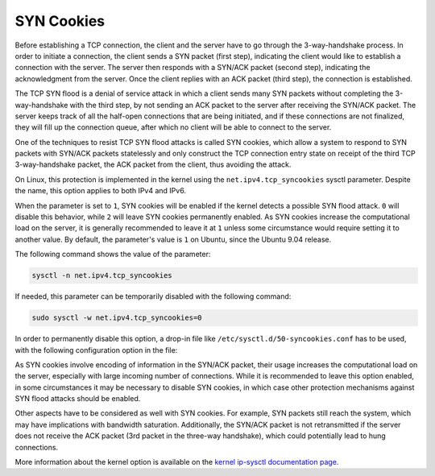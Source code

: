 SYN Cookies
-----------

Before establishing a TCP connection, the client and the server have to go through the 3-way-handshake process. In order to initiate a connection, the client sends a SYN packet (first step), indicating the client would like to establish a connection with the server. The server then responds with a SYN/ACK packet (second step), indicating the acknowledgment from the server. Once the client replies with an ACK packet (third step), the connection is established.

The TCP SYN flood is a denial of service attack in which a client sends many SYN packets without completing the 3-way-handshake with the third step, by not sending an ACK packet to the server after receiving the SYN/ACK packet. The server keeps track of all the half-open connections that are being initiated, and if these connections are not finalized, they will fill up the connection queue, after which no client will be able to connect to the server.

One of the techniques to resist TCP SYN flood attacks is called SYN cookies, which allow a system to respond to SYN packets with SYN/ACK packets statelessly and only construct the TCP connection entry state on receipt of the third TCP 3-way-handshake packet, the ACK packet from the client, thus avoiding the attack.

On Linux, this protection is implemented in the kernel using the ``net.ipv4.tcp_syncookies`` sysctl parameter. Despite the name, this option applies to both IPv4 and IPv6.

When the parameter is set to ``1``, SYN cookies will be enabled if the kernel detects a possible SYN flood attack. ``0`` will disable this behavior, while ``2`` will leave SYN cookies permanently enabled. As SYN cookies increase the computational load on the server, it is generally recommended to leave it at ``1`` unless some circumstance would require setting it to another value. By default, the parameter's value is ``1`` on Ubuntu, since the Ubuntu 9.04 release.

The following command shows the value of the parameter:

.. code-block:: shell

    sysctl -n net.ipv4.tcp_syncookies

If needed, this parameter can be temporarily disabled with the following command:

.. code-block:: shell

    sudo sysctl -w net.ipv4.tcp_syncookies=0

In order to permanently disable this option, a drop-in file like  ``/etc/sysctl.d/50-syncookies.conf`` has to be used, with the following configuration option in the file:

.. code-block::
    :caption: /etc/sysctl.d/50-syncookies.conf

    net.ipv4.tcp_syncookies = 0

As SYN cookies involve encoding of information in the SYN/ACK packet, their usage increases the computational load on the server, especially with large incoming number of connections. While it is recommended to leave this option enabled, in some circumstances it may be necessary to disable SYN cookies, in which case other protection mechanisms against SYN flood attacks should be enabled.

Other aspects have to be considered as well with SYN cookies. For example, SYN packets still reach the system, which may have implications with bandwidth saturation. Additionally, the SYN/ACK packet is not retransmitted if the server does not receive the ACK packet (3rd packet in the three-way handshake), which could potentially lead to hung connections.

More information about the kernel option is available on the `kernel ip-sysctl documentation page <https://www.kernel.org/doc/html/latest/networking/ip-sysctl.html>`_.
